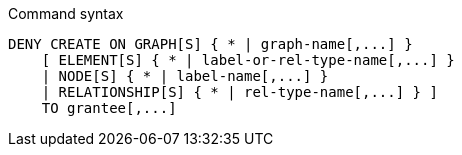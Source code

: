 .Command syntax
[source, cypher]
-----
DENY CREATE ON GRAPH[S] { * | graph-name[,...] }
    [ ELEMENT[S] { * | label-or-rel-type-name[,...] }
    | NODE[S] { * | label-name[,...] }
    | RELATIONSHIP[S] { * | rel-type-name[,...] } ]
    TO grantee[,...]
-----
